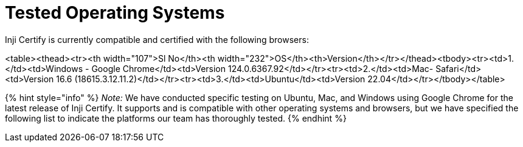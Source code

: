 = Tested Operating Systems

Inji Certify is currently compatible and certified with the following browsers:

<table><thead><tr><th width="107">Sl No</th><th width="232">OS</th><th>Version</th></tr></thead><tbody><tr><td>1.</td><td>Windows - Google Chrome</td><td>Version 124.0.6367.92</td></tr><tr><td>2.</td><td>Mac- Safari</td><td>Version 16.6 (18615.3.12.11.2)</td></tr><tr><td>3.</td><td>Ubuntu</td><td>Version 22.04</td></tr></tbody></table>

{% hint style="info" %}
_Note:_ We have conducted specific testing on Ubuntu, Mac, and Windows using Google Chrome for the latest release of Inji Certify. It supports and is compatible with other operating systems and browsers, but we have specified the following list to indicate the platforms our team has thoroughly tested.
{% endhint %}

